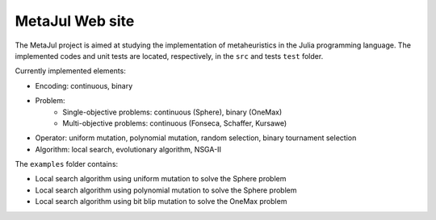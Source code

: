 MetaJul Web site
================

.. image:: https://github.com/jMetal/MetaJul/actions/workflows/unitTest.yml/badge.svg
    :alt: Test Status
    :target: https://github.com/jMetal/MetaJul/actions/workflows/unitTest.yml


The MetaJul project is aimed at studying the implementation of metaheuristics in the Julia programming language. The implemented codes and unit tests are located, respectively, in the ``src`` and tests ``test`` folder.

Currently implemented elements:

* Encoding: continuous, binary
* Problem: 
   * Single-objective problems: continuous (Sphere), binary (OneMax)
   * Multi-objective problems: continuous (Fonseca, Schaffer, Kursawe)
* Operator: uniform mutation, polynomial mutation, random selection, binary tournament selection
* Algorithm: local search, evolutionary algorithm, NSGA-II

The ``examples`` folder contains:

* Local search algorithm using uniform mutation to solve the Sphere problem
* Local search algorithm using polynomial mutation to solve the Sphere problem
* Local search algorithm using bit blip mutation to solve the OneMax problem